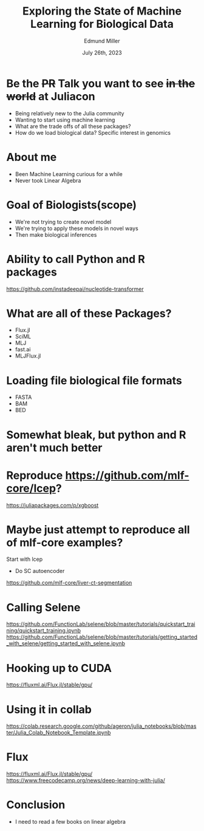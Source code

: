 #+title: Exploring the State of Machine Learning for Biological Data
#+author: Edmund Miller
#+language: en
#+date: July 26th, 2023
#+exclude_tags: noexport
#+options: num:nil
#+options: toc:nil
#+startup: inlineimages
#+startup: beamer
#+LaTeX_CLASS: beamer
#+LaTeX_CLASS_OPTIONS: [bigger]
#+beamer_frame_level: 2
# SPC m e l O

# https://pretalx.com/juliacon2023/me/submissions/CSG8NU/

* Abstract :noexport:

Exploring the use of Julia, in analyzing biological data. Discussion of libraries and packages, challenges and opportunities of using machine learning on biological data, and examples of past and future applications.

* Description :noexport:

This talk, "Exploring the State of Machine Learning for Biological Data in Julia," will delve into the use of the high-performance programming language, Julia, in analyzing biological data. We will discuss various libraries and packages available in Julia, such as BioJulia and Flux.jl, and the benefits of using Julia for machine learning in the field of biology. Additionally, the challenges and opportunities that arise when using machine learning techniques on biological data, such as dealing with high-dimensional and heterogeneous data, will be addressed. The talk will also include examples of how machine learning has been applied to biological data in the past and what the future holds for this field.

* Be the +PR+ Talk you want to see +in the world+ at Juliacon

- Being relatively new to the Julia community
- Wanting to start using machine learning
- What are the trade offs of all these packages?
- How do we load biological data? Specific interest in genomics
* About me

- Been Machine Learning curious for a while
- Never took Linear Algebra
* Goal of Biologists(scope)

- We're not trying to create novel model
- We're trying to apply these models in novel ways
- Then make biological inferences


* Ability to call Python and R packages
https://github.com/instadeepai/nucleotide-transformer

* What are all of these Packages?

- Flux.jl
- SciML
- MLJ
- fast.ai
- MLJFlux.jl

* Loading file biological file formats

- FASTA
- BAM
- BED

* Somewhat bleak, but python and R aren't much better
* Reproduce https://github.com/mlf-core/lcep?
https://juliapackages.com/p/xgboost
* Maybe just attempt to reproduce all of mlf-core examples?
Start with lcep
- Do SC autoencoder
https://github.com/mlf-core/liver-ct-segmentation

* Calling Selene
https://github.com/FunctionLab/selene/blob/master/tutorials/quickstart_training/quickstart_training.ipynb
https://github.com/FunctionLab/selene/blob/master/tutorials/getting_started_with_selene/getting_started_with_selene.ipynb
* Hooking up to CUDA
https://fluxml.ai/Flux.jl/stable/gpu/
* Using it in collab
https://colab.research.google.com/github/ageron/julia_notebooks/blob/master/Julia_Colab_Notebook_Template.ipynb
* Flux
https://fluxml.ai/Flux.jl/stable/gpu/
https://www.freecodecamp.org/news/deep-learning-with-julia/
* Conclusion

- I need to read a few books on linear algebra
